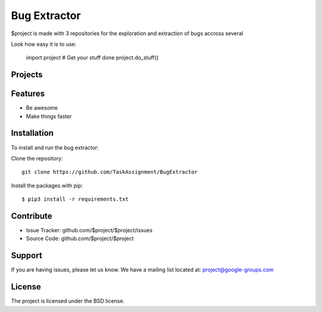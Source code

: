 Bug Extractor
========

$project is made with 3 repositories for the exploration and extraction of bugs accross several

Look how easy it is to use:

    import project
    # Get your stuff done
    project.do_stuff()

Projects
--------


Features
--------

- Be awesome
- Make things faster

Installation
------------

To install and run the bug extractor:


Clone the repository::

    git clone https://github.com/TaskAssignment/BugExtractor

Install the packages with pip::

    $ pip3 install -r requirements.txt


Contribute
----------

- Issue Tracker: github.com/$project/$project/issues
- Source Code: github.com/$project/$project

Support
-------

If you are having issues, please let us know.
We have a mailing list located at: project@google-groups.com

License
-------

The project is licensed under the BSD license.
